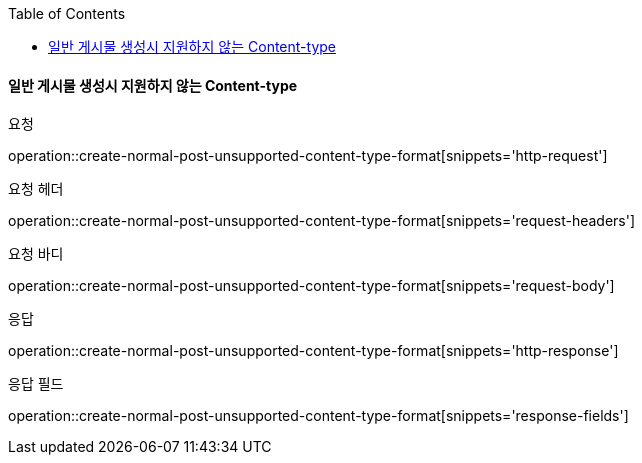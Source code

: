 :toc:

==== 일반 게시물 생성시 지원하지 않는 Content-type

요청

operation::create-normal-post-unsupported-content-type-format[snippets='http-request']

요청 헤더

operation::create-normal-post-unsupported-content-type-format[snippets='request-headers']

요청 바디

operation::create-normal-post-unsupported-content-type-format[snippets='request-body']

응답

operation::create-normal-post-unsupported-content-type-format[snippets='http-response']

응답 필드

operation::create-normal-post-unsupported-content-type-format[snippets='response-fields']



